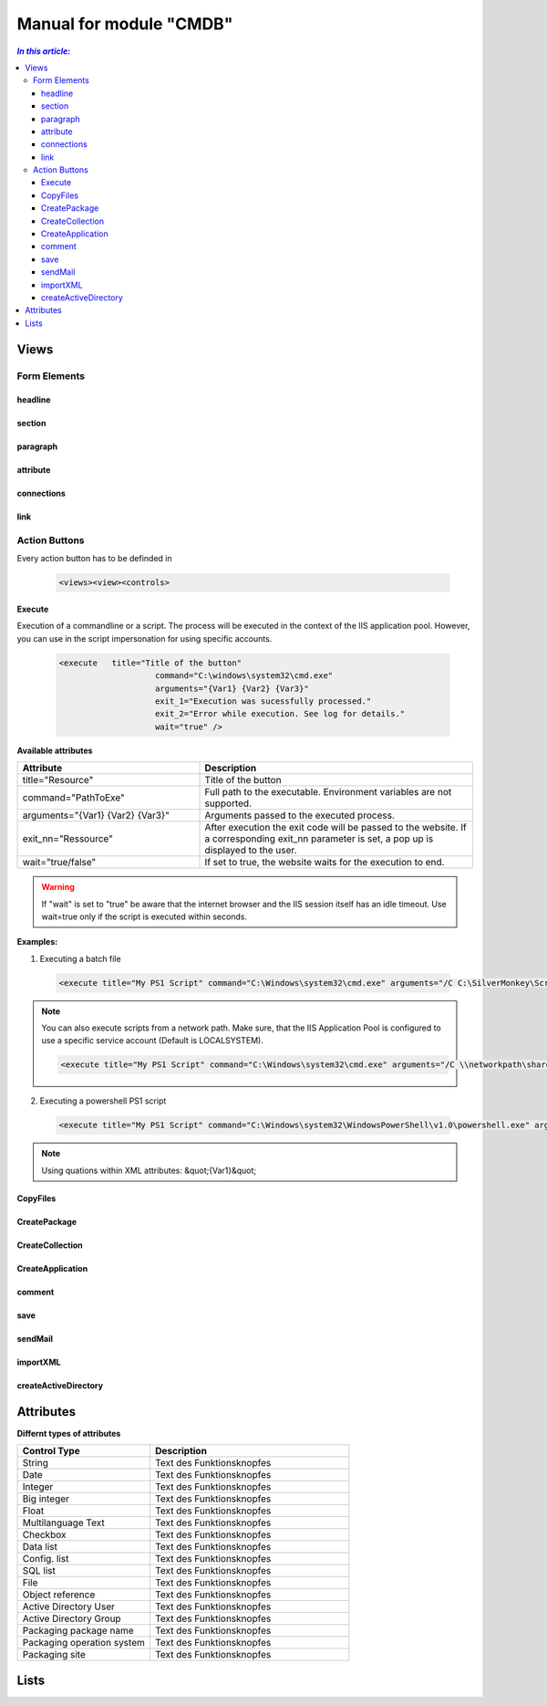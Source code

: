 Manual for module "CMDB"
=============================================================

.. contents:: *In this article:*
  :local:
  :depth: 3


************************************************************************************
Views
************************************************************************************

===============
Form Elements
===============

------------------
headline
------------------

------------------
section
------------------

------------------
paragraph
------------------

------------------
attribute
------------------


------------------
connections
------------------

------------------
link
------------------



===============
Action Buttons
===============

Every action button has to be definded in 

 .. code-block:: xml

  <views><view><controls>

------------------
Execute
------------------

Execution of a commandline or a script. The process will be executed in the context of the IIS application pool.
However, you can use in the script impersonation for using specific accounts.


 .. code-block:: console 

   <execute   title="Title of the button" 
                       command="C:\windows\system32\cmd.exe"
                       arguments="{Var1} {Var2} {Var3}"
                       exit_1="Execution was sucessfully processed."
                       exit_2="Error while execution. See log for details."
                       wait="true" />

**Available attributes**

.. csv-table:: 
   :header: "Attribute","Description"
   :widths: 40,60

   "title=""Resource""", "Title of the button"
   "command=""PathToExe""", "Full path to the executable. Environment variables are not supported."
   "arguments=""{Var1} {Var2} {Var3}""", "Arguments passed to the executed process."
   "exit_nn=""Ressource""", "After execution the exit code will be passed to the website. If a corresponding exit_nn parameter is set, a pop up is displayed to the user."
   "wait=""true/false""", "If set to true, the website waits for the execution to end."

.. warning:: If "wait" is set to "true" be aware that the internet browser and the IIS session itself has an idle timeout. Use wait=true only if the script is executed within seconds.  

**Examples:**

1. Executing a batch file

 .. code-block:: xml 

   <execute title="My PS1 Script" command="C:\Windows\system32\cmd.exe" arguments="/C C:\SilverMonkey\Scripts\MyFirstscript.cmd {ID}" wait="false" />

.. note:: You can also execute scripts from a network path. Make sure, that the IIS Application Pool is configured to use a specific service account (Default is LOCALSYSTEM).

 .. code-block:: xml 

   <execute title="My PS1 Script" command="C:\Windows\system32\cmd.exe" arguments="/C \\networkpath\share\scripts\myscript.cmd {ID}" wait="false" />


2. Executing a powershell PS1 script

 .. code-block:: xml 

   <execute title="My PS1 Script" command="C:\Windows\system32\WindowsPowerShell\v1.0\powershell.exe" arguments="C:\SilverMonkey\Scripts\MyFirstscript.ps1 -PackagingJobId {ID} -OtherParam &quot;{Var1}&quot;" wait="false" />

.. note:: Using quations within XML attributes: &quot;{Var1}&quot; 


------------------
CopyFiles
------------------

------------------
CreatePackage
------------------

------------------
CreateCollection
------------------


------------------
CreateApplication
------------------

------------------
comment
------------------

------------------
save
------------------

------------------
sendMail
------------------

------------------
importXML
------------------

----------------------
createActiveDirectory
----------------------






************************************************************************************
Attributes
************************************************************************************

**Differnt types of attributes**

.. csv-table:: 
   :header: "Control Type","Description"
   :widths: 40,60

   "String", "Text des Funktionsknopfes"
   "Date", "Text des Funktionsknopfes"
   "Integer", "Text des Funktionsknopfes"
   "Big integer", "Text des Funktionsknopfes"
   "Float", "Text des Funktionsknopfes"
   "Multilanguage Text", "Text des Funktionsknopfes"
   "Checkbox", "Text des Funktionsknopfes"
   "Data list", "Text des Funktionsknopfes"
   "Config. list", "Text des Funktionsknopfes"
   "SQL list", "Text des Funktionsknopfes"
   "File", "Text des Funktionsknopfes"
   "Object reference", "Text des Funktionsknopfes"
   "Active Directory User", "Text des Funktionsknopfes"
   "Active Directory Group", "Text des Funktionsknopfes"
   "Packaging package name", "Text des Funktionsknopfes"
   "Packaging operation system", "Text des Funktionsknopfes"
   "Packaging site", "Text des Funktionsknopfes"





************************************************************************************
Lists
************************************************************************************